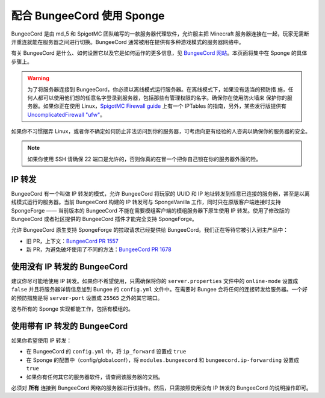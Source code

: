 配合 BungeeCord 使用 Sponge
============================

BungeeCord 是由 md_5 和 SpigotMC 团队编写的一款服务器代理软件，允许服主把 Minecraft
服务器连接在一起，玩家无需断开重连就能在服务器之间进行切换。BungeeCord
通常被用在提供有多种游戏模式的服务器网络中。

有关 BungeeCord 是什么、如何设置它以及它是如何运作的更多信息，见
`BungeeCord 网站 <https://www.spigotmc.org/wiki/bungeecord/>`_。本页面将集中在 Sponge 的具体步骤上。

.. warning::
 为了将服务器连接到 BungeeCord，你必须以离线模式运行服务器。在离线模式下，如果没有适当的预防措
 施，任何人都可以使用他们想的任意名字登录到服务器，包括那些有管理权限的名字。确保你在使用防火墙来
 保护你的服务器。如果你正在使用
 Linux，`SpigotMC Firewall guide <https://www.spigotmc.org/wiki/firewall-guide/>`_ 上有一个
 IPTables 的指南，另外，某些发行版提供有
 `UncomplicatedFirewall "ufw" <https://wiki.ubuntu.com/UncomplicatedFirewall>`_。

如果你不习惯摆弄
Linux，或者你不确定如何防止非法访问到你的服务器，可考虑向更有经验的人咨询以确保你的服务器的安全。

.. note::

  如果你使用 SSH 请确保 22 端口是允许的，否则你真的在冒一个把你自己锁在你的服务器外面的险。

IP 转发
~~~~~~~~~~~~~

BungeeCord 有一个叫做 IP 转发的模式，允许 BungeeCord 将玩家的 UUID 和 IP
地址转发到任意已连接的服务器，甚至是以离线模式运行的服务器。当前 BungeeCord 构建的 IP 转发可与
SpongeVanilla 工作，同时只在原版客户端连接时支持 SpongeForge —— 当前版本的 BungeeCord
不能在需要模组客户端的模组服务器下原生使用 IP 转发。使用了修改版的 BungeeCord 或者社区提供的 BungeeCord
插件才能完全支持 SpongeForge。

允许 BungeeCord 原生支持 SpongeForge 的拉取请求已经提供给 BungeeCord。我们正在等待它被引入到主产品中：

* 旧 PR，上下文：`BungeeCord PR 1557 <https://github.com/SpigotMC/BungeeCord/pull/1557>`_
* 新 PR，为避免破坏使用了不同的方法：`BungeeCord PR 1678 <https://github.com/SpigotMC/BungeeCord/pull/1678>`_

使用没有 IP 转发的 BungeeCord
~~~~~~~~~~~~~~~~~~~~~~~~~~~~~~~~~~~~~~

建议你尽可能地使用 IP 转发。如果你不希望使用，只需确保将你的 ``server.properties`` 文件中的 ``online-mode``
设置成 ``false`` 并且将服务器详情信息加到 Bungee 的 ``config.yml`` 文件中。在需要时 Bungee
会将任何的连接转发给服务器。一个好的预防措施是将 ``server-port`` 设置成 ``25565`` 之外的其它端口。

这与所有的 Sponge 实现都能工作，包括有模组的。

使用带有 IP 转发的 BungeeCord
~~~~~~~~~~~~~~~~~~~~~~~~~~~~~~~~~~~

如果你希望使用 IP 转发：

* 在 BungeeCord 的 ``config.yml`` 中，将 ``ip_forward`` 设置成 ``true``
* 在 Sponge 的配置中（config/global.conf），将 ``modules.bungeecord`` 和 ``bungeecord.ip-forwarding`` 设置成 ``true``
* 如果你有任何其它的服务器软件，请查阅该服务器的文档。

必须对 **所有** 连接到 BungeeCord 网络的服务器进行该操作。然后，只需按照使用没有
IP 转发的 BungeeCord 的说明操作即可。

